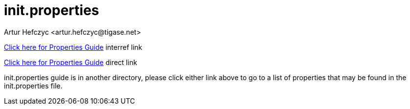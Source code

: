 [[initproperties]]
init.properties
===============
:author: Artur Hefczyc <artur.hefczyc@tigase.net>
:version: v2.0, June 2014: Reformatted for AsciiDoc.
:date: 2010-04-06 1:18
:revision: v2.1

:toc:
:numbered:
:website: http://tigase.net



//possible link to properties guide if we can move directories.  Be sure to edit links when applicable.

<<propertiesguide/index.adoc#propertiesGuide,Click here for Properties Guide>> interref link

link:http://docs.tigase.org/tigase-server/snapshot/Properties_Guide/html/[Click here for Properties Guide] direct link

init.properties guide is in another directory, please click either link above to go to a list of properties that may be found in the init.properties file.
